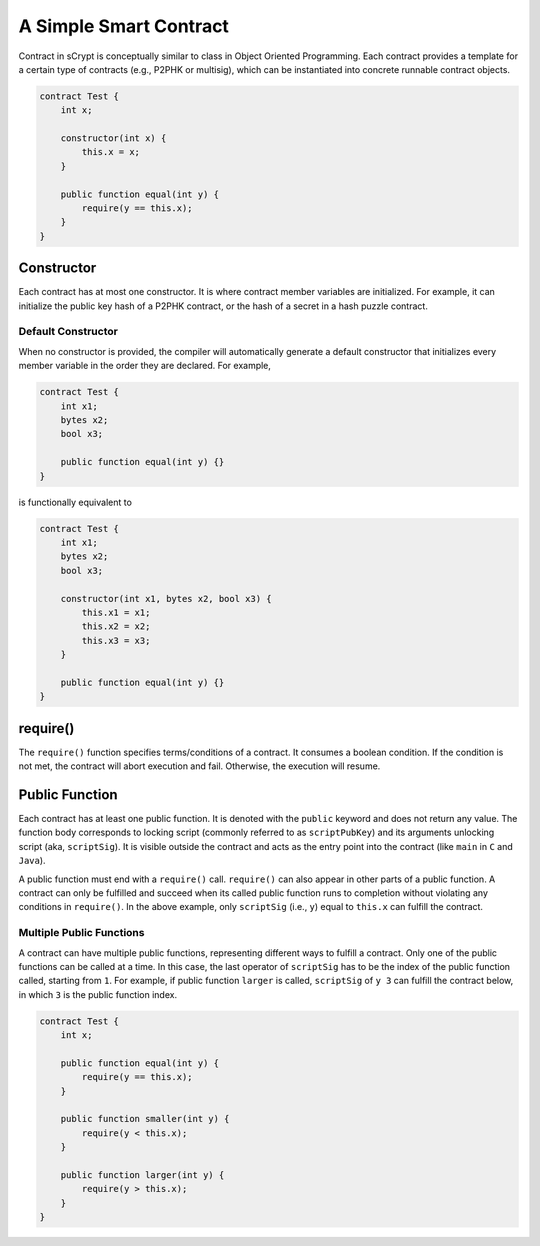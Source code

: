=======================
A Simple Smart Contract
=======================

Contract in sCrypt is conceptually similar to class in Object Oriented Programming.
Each contract provides a template for a certain type of contracts (e.g., P2PHK or multisig), which can be instantiated into concrete runnable contract objects.

.. code-block:: solidity
    
    contract Test {
        int x;

        constructor(int x) {
            this.x = x;
        }

        public function equal(int y) {
            require(y == this.x);
        }
    }

Constructor
===========
Each contract has at most one constructor. It is where contract member variables are initialized. 
For example, it can initialize the public key hash of a P2PHK contract, or the hash of a secret in a hash puzzle contract.

Default Constructor
-------------------
When no constructor is provided, the compiler will automatically generate a default constructor that initializes every member variable in the order they are declared.
For example,

.. code-block:: solidity
    
    contract Test {
        int x1;
        bytes x2;
        bool x3;

        public function equal(int y) {}
    }

is functionally equivalent to

.. code-block:: solidity
    
    contract Test {
        int x1;
        bytes x2;
        bool x3;

        constructor(int x1, bytes x2, bool x3) {
            this.x1 = x1;
            this.x2 = x2;
            this.x3 = x3;
        }

        public function equal(int y) {}
    }

require()
=========
The ``require()`` function specifies terms/conditions of a contract. It consumes a boolean condition. 
If the condition is not met, the contract will abort execution and fail. Otherwise, the execution will resume.

Public Function
=================
Each contract has at least one public function. It is denoted with the ``public`` keyword and does not return any value. The function body corresponds to locking script (commonly referred to as ``scriptPubKey``) and its arguments unlocking script (aka, ``scriptSig``).
It is visible outside the contract and acts as the entry point into the contract (like ``main`` in ``C`` and ``Java``).

A public function must end with a ``require()`` call. ``require()`` can also appear in other parts of a public function. A contract can only be fulfilled and succeed when its called public function runs to completion without violating any conditions in ``require()``.
In the above example, only ``scriptSig`` (i.e., ``y``) equal to ``this.x`` can fulfill the contract. 

Multiple Public Functions
-------------------------
A contract can have multiple public functions, representing different ways to fulfill a contract. Only one of the public functions can be called at a time. In this case, the last operator of ``scriptSig`` has to be the index of the public function called, starting from ``1``.
For example, if public function ``larger`` is called, ``scriptSig`` of ``y 3`` can fulfill the contract below, in which ``3`` is the public function index.

.. code-block:: solidity

    contract Test {
        int x;

        public function equal(int y) {
            require(y == this.x);
        }

        public function smaller(int y) {
            require(y < this.x);
        }

        public function larger(int y) {
            require(y > this.x);
        }
    }
